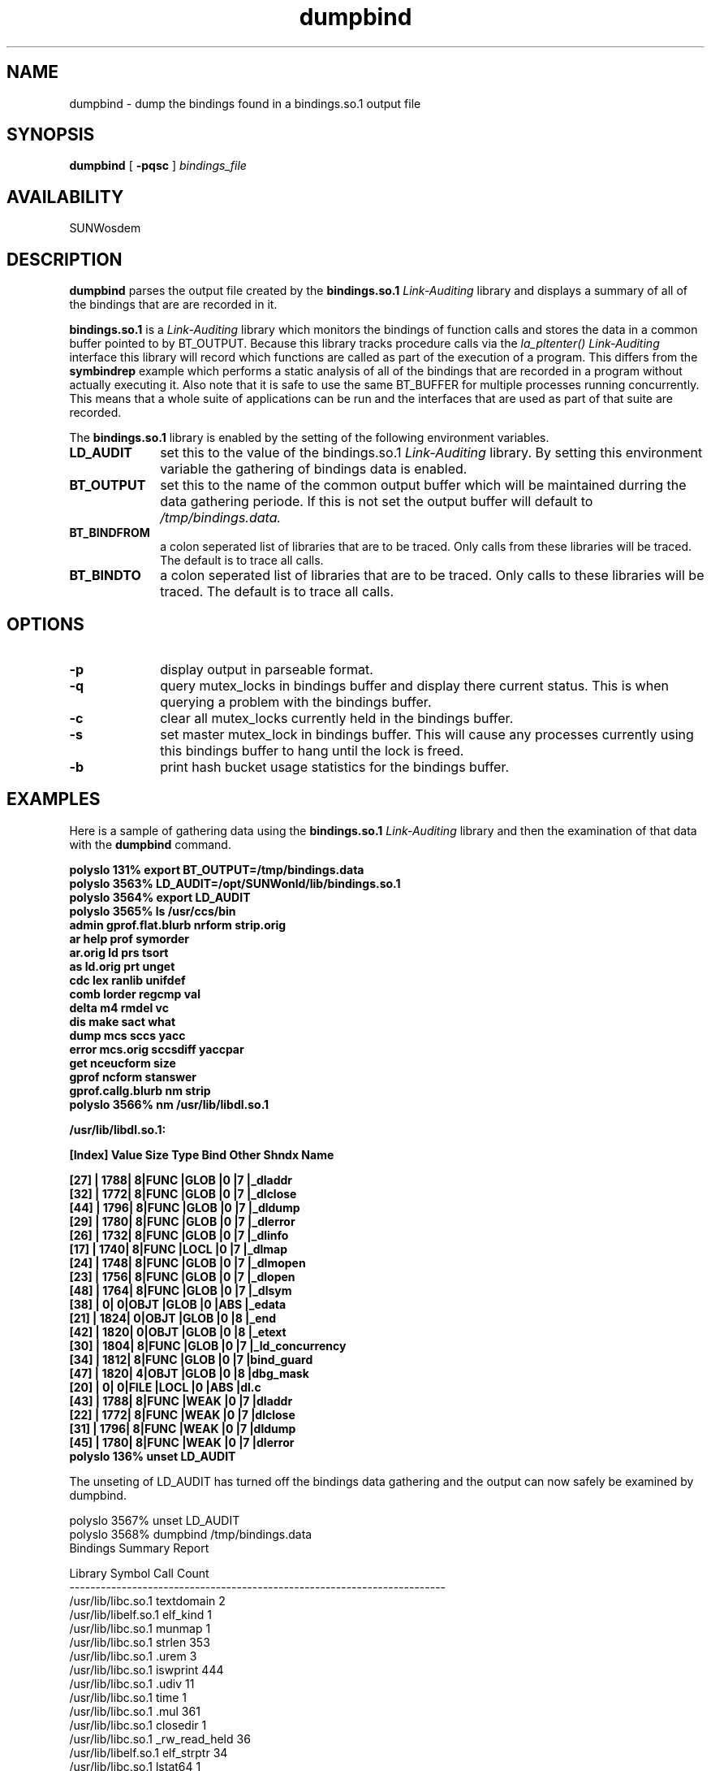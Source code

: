 .\" @(#)dumpbind.man 1.1 96/11/20 SMI;
.\" Copyright (c) 1996, Sun Microsystems, Inc.
.\" All Rights Reserved
.if n .tr \--
.TH dumpbind 1 "18 Nov 1996"
.SH NAME
dumpbind \- dump the bindings found in a bindings.so.1 output file
.SH SYNOPSIS
.B dumpbind
[
.B -pqsc
]
.I bindings_file
.SH AVAILABILITY
.LP
SUNWosdem
.SH DESCRIPTION
.B dumpbind
parses the output file created by the 
.B bindings.so.1
.I Link-Auditing
library and displays a summary of all of the bindings that are
are recorded in it.
.LP
.B bindings.so.1
is a
.I Link-Auditing
library which monitors the bindings of function calls and stores
the data in a common buffer pointed to by BT_OUTPUT.  Because this
library tracks procedure calls via the
.I la_pltenter()
.I Link-Auditing
interface this library will record which functions are called as part of
the execution of a program.  This differs from the
.B symbindrep
example which performs a static analysis of all of the bindings that are
recorded in a program without actually executing it.  Also note that it
is safe to use the same BT_BUFFER for multiple processes running
concurrently.  This means that a whole suite of applications can be
run and the interfaces that are used as part of that suite are recorded.
.LP
The
.B bindings.so.1
library is enabled by the setting of the following environment variables.
.LP
.TP 10
.B LD_AUDIT
set this to the value of the bindings.so.1
.I Link-Auditing
library.  By setting this environment variable the gathering of
bindings data is enabled.
.TP
.B BT_OUTPUT
set this to the name of the common output buffer which will be maintained
durring the data gathering periode.  If this is not set the
output buffer will default to
.I /tmp/bindings.data.
.TP
.B BT_BINDFROM
a colon seperated list of libraries that are to be traced.  Only calls from
these libraries will be traced.  The default is to trace all calls.
.TP
.B BT_BINDTO
a colon seperated list of libraries that are to be traced.  Only calls to
these libraries will be traced.  The default is to trace all calls.
.SH OPTIONS
.TP 10
.B \-p
display output in parseable format.
.TP
.B \-q
query mutex_locks in bindings buffer and display there current status.  This is
when querying a problem with the bindings buffer.
.TP
.B \-c
clear all mutex_locks currently held in the bindings buffer.  
.TP
.B \-s
set master mutex_lock in bindings buffer.  This will cause any processes
currently using this bindings buffer to hang until the lock is freed.
.TP
.B \-b
print hash bucket usage statistics for the bindings buffer.

.SH EXAMPLES
Here is a sample of gathering data using the
.B bindings.so.1
.I Link-Auditing
library and then the examination of that data with the
.B dumpbind
command.
.LP
.nf
.ft 3
polyslo 131% export BT_OUTPUT=/tmp/bindings.data
polyslo 3563% LD_AUDIT=/opt/SUNWonld/lib/bindings.so.1
polyslo 3564% export LD_AUDIT
polyslo 3565% ls /usr/ccs/bin
admin              gprof.flat.blurb   nrform             strip.orig
ar                 help               prof               symorder
ar.orig            ld                 prs                tsort
as                 ld.orig            prt                unget
cdc                lex                ranlib             unifdef
comb               lorder             regcmp             val
delta              m4                 rmdel              vc
dis                make               sact               what
dump               mcs                sccs               yacc
error              mcs.orig           sccsdiff           yaccpar
get                nceucform          size
gprof              ncform             stanswer
gprof.callg.blurb  nm                 strip
polyslo 3566% nm /usr/lib/libdl.so.1
 
 
/usr/lib/libdl.so.1:
 
[Index]   Value      Size    Type  Bind  Other Shndx   Name
 
...
[27]    |      1788|       8|FUNC |GLOB |0    |7      |_dladdr
[32]    |      1772|       8|FUNC |GLOB |0    |7      |_dlclose
[44]    |      1796|       8|FUNC |GLOB |0    |7      |_dldump
[29]    |      1780|       8|FUNC |GLOB |0    |7      |_dlerror
[26]    |      1732|       8|FUNC |GLOB |0    |7      |_dlinfo
[17]    |      1740|       8|FUNC |LOCL |0    |7      |_dlmap
[24]    |      1748|       8|FUNC |GLOB |0    |7      |_dlmopen
[23]    |      1756|       8|FUNC |GLOB |0    |7      |_dlopen
[48]    |      1764|       8|FUNC |GLOB |0    |7      |_dlsym
[38]    |         0|       0|OBJT |GLOB |0    |ABS    |_edata
[21]    |      1824|       0|OBJT |GLOB |0    |8      |_end
[42]    |      1820|       0|OBJT |GLOB |0    |8      |_etext
[30]    |      1804|       8|FUNC |GLOB |0    |7      |_ld_concurrency
[34]    |      1812|       8|FUNC |GLOB |0    |7      |bind_guard
[47]    |      1820|       4|OBJT |GLOB |0    |8      |dbg_mask
[20]    |         0|       0|FILE |LOCL |0    |ABS    |dl.c
[43]    |      1788|       8|FUNC |WEAK |0    |7      |dladdr
[22]    |      1772|       8|FUNC |WEAK |0    |7      |dlclose
[31]    |      1796|       8|FUNC |WEAK |0    |7      |dldump
[45]    |      1780|       8|FUNC |WEAK |0    |7      |dlerror
...
polyslo 136% unset LD_AUDIT
.ft
.fi
.LP
The unseting of LD_AUDIT has turned off the bindings data gathering
and the output can now safely be examined by dumpbind.
.LP
.nf
.ft3
polyslo 3567% unset LD_AUDIT
polyslo 3568% dumpbind /tmp/bindings.data
                           Bindings Summary Report
 
Library                             Symbol                   Call Count
------------------------------------------------------------------------
/usr/lib/libc.so.1                  textdomain                    2
/usr/lib/libelf.so.1                elf_kind                      1
/usr/lib/libc.so.1                  munmap                        1
/usr/lib/libc.so.1                  strlen                      353
/usr/lib/libc.so.1                  .urem                         3
/usr/lib/libc.so.1                  iswprint                    444
/usr/lib/libc.so.1                  .udiv                        11
/usr/lib/libc.so.1                  time                          1
/usr/lib/libc.so.1                  .mul                        361
/usr/lib/libc.so.1                  closedir                      1
/usr/lib/libc.so.1                  _rw_read_held                36
/usr/lib/libelf.so.1                elf_strptr                   34
/usr/lib/libc.so.1                  lstat64                       1
/usr/lib/libc.so.1                  _realbufend                1203
/usr/lib/libc.so.1                  qsort                         3
/usr/lib/libc.so.1                  _write                       64
/usr/lib/libelf.so.1                _elf32_fsize                  7
/usr/lib/libc.so.1                  close                         1
/usr/lib/libelf.so.1                elf_begin                     1
/usr/lib/libelf.so.1                elf_version                   1
/usr/lib/libc.so.1                  _isatty                       2
/usr/lib/libc.so.1                  mmap                          1
/usr/lib/libelf.so.1                elf_end                       1
/usr/lib/libc.so.1                  printf                      628
/usr/lib/libc.so.1                  calloc                        2
...
/usr/lib/libc.so.1                  __flsbuf                    511
/usr/lib/libc.so.1                  _close                        1
/usr/lib/libc.so.1                  _doprnt                     630
/usr/lib/libc.so.1                  ___errno                      3
/usr/lib/libc.so.1                  .umul                        23
/usr/lib/libc.so.1                  _thr_main                     7
/usr/lib/libc.so.1                  open                          1
/usr/lib/libc.so.1                  _sbrk_unlocked                8
/usr/lib/libc.so.1                  mutex_lock                    1
/usr/lib/libc.so.1                  _setbufend                    2
/usr/lib/libc.so.1                  sprintf                       2
/usr/lib/libc.so.1                  setlocale                     2
/usr/lib/libelf.so.1                elf_nextscn                  15
/usr/lib/ld.so.1                    dlsym                         2
/usr/lib/libelf.so.1                _elf_getscn                  34
/usr/lib/libc.so.1                  _sbrk                         8
/usr/lib/libc.so.1                  _open64                       1
/usr/lib/libc.so.1                  _mutex_lock                  88
/usr/lib/libc.so.1                  exit                          2
/usr/lib/libc.so.1                  ioctl                         1
/usr/lib/libc.so.1                  getenv                       17
/usr/lib/libc.so.1                  _mutex_held                  36
------------------------------------------------------------------------
Symbol Count: 87    Call Count: 8272
 
polyslo 3570% 
.ft
.fi
.SH SEE ALSO
.BR ld.so.1 (1)
.br
.TZ LLM
